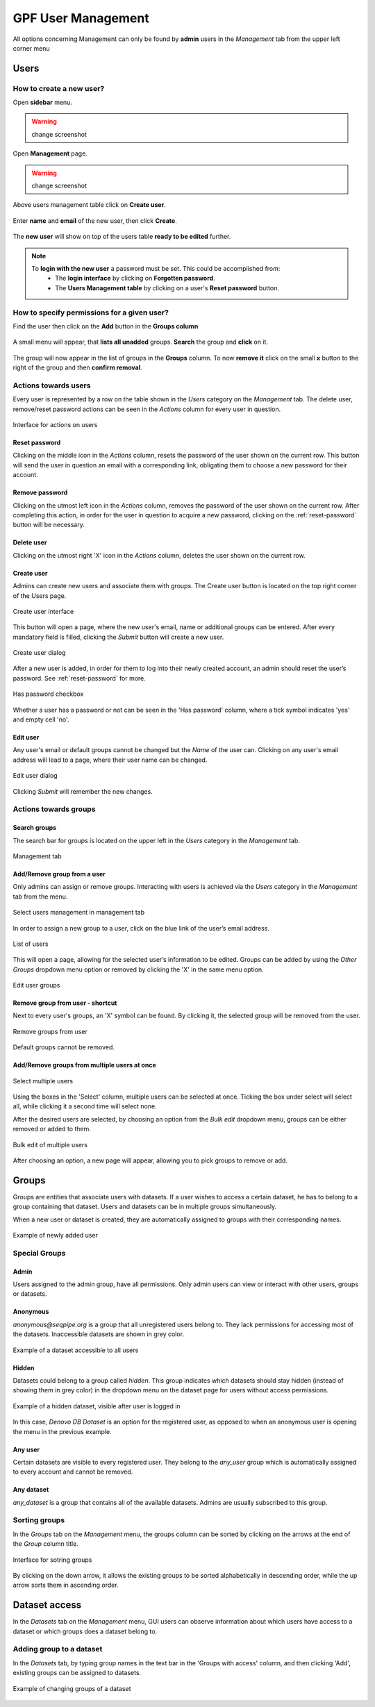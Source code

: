 GPF User Management
===================

All options concerning Management can only be found by **admin** users
in the *Management* tab from the upper left corner menu

Users
-----

How to create a new user?
+++++++++++++++++++++++++

Open **sidebar** menu.

.. warning::
   change screenshot
.. figure:: imgs/user_management/01-management-menu.png
   :scale: 50
   :alt: Management menu
   :align: center

Open **Management** page.

.. warning::
   change screenshot
.. figure:: imgs/user_management/02-user-management-menu.png
   :scale: 50
   :alt: User management menu
   :align: center

Above users management table click on **Create user**.
   
.. figure:: imgs/user_management/create-user-1.png
   :scale: 50
   :alt: User list table
   :align: center

Enter **name** and **email** of the new user, then click **Create**.
   
.. figure:: imgs/user_management/create-user-2.png
   :scale: 50
   :alt: User list table
   :align: center
.. figure:: imgs/user_management/create-user-3.png
   :scale: 50
   :alt: User list table
   :align: center

The **new user** will show on top of the users table **ready to be edited** further.
   
.. figure:: imgs/user_management/create-user-4.png
   :scale: 50
   :alt: User list table
   :align: center

.. note::
   To **login with the new user** a password must be set. This could be accomplished from:
      * The **login interface** by clicking on **Forgotten password**.
      * The **Users Management table** by clicking on a user's **Reset password** button.


How to specify permissions for a given user?
++++++++++++++++++++++++++++++++++++++++++++

Find the user then click on the **Add** button in the **Groups column**

.. figure:: imgs/user_management/edit-user-1.png
   :scale: 50
   :alt: Interface for editing user groups
   :align: center

A small menu will appear, that **lists all unadded** groups. **Search** the group and **click** on it.

.. figure:: imgs/user_management/edit-user-2.png
   :scale: 50
   :alt: Interface for editing user groups
   :align: center


The group will now appear in the list of groups in the **Groups** column.
To now **remove it** click on the small **x** button to the right of the group and then **confirm removal**. 

.. figure:: imgs/user_management/edit-user-3.png
   :scale: 50
   :alt: Interface for editing user groups
   :align: center

Actions towards users
+++++++++++++++++++++


Every user is represented by a row on the table shown in the *Users* category
on the *Management* tab. The delete user, remove/reset password actions can be
seen in the *Actions* column for every user in question.

.. figure:: imgs/user_management/u-img1.png
   :width: 100px
   :alt: Interface for actions on users
   :align: center

   Interface for actions on users

.. _reset-password:

Reset password
^^^^^^^^^^^^^^

Clicking on the middle icon in the *Actions* column, resets the password of the
user shown on the current row. This button will send the user in question an
email with a corresponding link, obligating them to choose a new password for
their account.

Remove password
^^^^^^^^^^^^^^^

Clicking on the utmost left icon in the *Actions* column, removes the password
of the user shown on the current row. After completing this action, in order
for the user in question to acquire a new password, clicking on the
:ref:`reset-password` button will be necessary.

Delete user
^^^^^^^^^^^

Clicking on the utmost right 'X' icon in the *Actions* column, deletes the user
shown on the current row.

Create user
^^^^^^^^^^^

Admins can create new users and associate them with groups.
The Create user button is located on the top right corner of the Users page.

.. figure:: imgs/user_management/u-img2.png
   :width: 450px
   :alt: Create user interface
   :align: center

   Create user interface

This button will open a page, where the new user's email, name or additional
groups can be entered. After every mandatory field is filled, clicking the
*Submit* button will create a new user.

.. figure:: imgs/user_management/u-img3.png
   :width: 400px
   :alt: Create user dialog
   :align: center

   Create user dialog

After a new user is added, in order for them to log into their newly created
account, an admin should reset the user’s password. See :ref:`reset-password`
for more.

.. figure:: imgs/user_management/u-img4.png
   :scale: 70%
   :alt: Has password checkbox
   :align: center

   Has password checkbox


Whether a user has a password or not can be seen in the 'Has password' column,
where a tick symbol indicates 'yes' and empty cell 'no'.

Edit user
^^^^^^^^^

Any user's email or default groups cannot be changed but the *Name* of the
user can. Clicking on any user's email address will lead to a page, where their
user name can be changed.

.. figure:: imgs/user_management/u-img5.png
   :width: 400px
   :alt: Edit user dialog
   :align: center

   Edit user dialog

Clicking *Submit* will remember the new changes.


Actions towards groups
++++++++++++++++++++++

Search groups
^^^^^^^^^^^^^

The search bar for groups is located on the upper left in the *Users* category
in the *Management* tab.

.. figure:: imgs/user_management/u-img6.png
   :width: 450px
   :alt: Management tab
   :align: center

   Management tab


Add/Remove group from a user
^^^^^^^^^^^^^^^^^^^^^^^^^^^^

Only admins can assign or remove groups.
Interacting with users is achieved via the *Users* category in the *Management*
tab from the menu.

.. figure:: imgs/user_management/u-img7.png
   :width: 450px
   :alt: Select users management in management tab
   :align: center

   Select users management in management tab

In order to assign a new group to a user, click on the blue link of the user’s
email address.

.. figure:: imgs/user_management/g-img1.png
   :width: 450px
   :alt: List of users
   :align: center

   List of users

This will open a page, allowing for the selected user’s information to be edited.
Groups can be added by using the *Other Groups* dropdown menu option
or removed by clicking the 'X' in the same menu option.

.. figure:: imgs/user_management/add-remove-group.png
   :width: 400px
   :alt: Edit user groups
   :align: center

   Edit user groups


Remove group from user - shortcut
^^^^^^^^^^^^^^^^^^^^^^^^^^^^^^^^^

Next to every user's groups, an 'X' symbol can be found. By clicking it, the
selected group will be removed from the user.

.. figure:: imgs/user_management/u-img9.png
   :width: 350px
   :alt: Remove groups from user
   :align: center

   Remove groups from user

Default groups cannot be removed.


Add/Remove groups from multiple users at once
^^^^^^^^^^^^^^^^^^^^^^^^^^^^^^^^^^^^^^^^^^^^^

.. figure:: imgs/user_management/u-img10.png
   :scale: 80%
   :alt: Select multiple users
   :align: center

   Select multiple users

Using the boxes in the 'Select' column, multiple users can be selected at once.
Ticking the box under select will select all, while clicking it a second time
will select none.

After the desired users are selected, by choosing an option from the
*Bulk edit* dropdown menu, groups can be either removed or added to them.

.. figure:: imgs/user_management/u-img11.png
   :width: 400px
   :alt: Bulk edit of multiple users
   :align: center

   Bulk edit of multiple users

After choosing an option, a new page will appear, allowing you to pick groups
to remove or add.

.. _user_dataset_groups:

Groups
------

Groups are entities that associate users with datasets.
If a user wishes to access a certain dataset, he has to belong to a group
containing that dataset. Users and datasets can be in multiple groups
simultaneously.

When a new user or dataset is created, they are automatically assigned to
groups with their corresponding names.

.. figure:: imgs/user_management/g-img1.png
   :width: 450px
   :alt: Example of newly added user
   :align: center

   Example of newly added user

Special Groups
++++++++++++++


Admin
^^^^^
Users assigned to the admin group, have all permissions.
Only admin users can view or interact with other users, groups or datasets.

Anonymous
^^^^^^^^^

*anonymous@seqpipe.org* is a group that all unregistered users belong to.
They lack permissions for accessing most of the datasets.
Inaccessible datasets are shown in grey color.

.. figure:: imgs/user_management/g-img2.png
   :width: 450px
   :alt: Example of a dataset accessible to all users
   :align: center

   Example of a dataset accessible to all users

Hidden
^^^^^^

Datasets could belong to a group called `hidden`.
This group indicates which datasets should stay hidden (instead of showing them
in grey color) in the dropdown menu on the dataset page for users
without access permissions.

.. figure:: imgs/user_management/g-img3.png
   :width: 450px
   :alt: Example of a hidden dataset
   :align: center

   Example of a hidden dataset, visible after user is logged in


In this case, *Denovo DB Dataset* is an option for the registered user,
as opposed to when an anonymous user is opening the menu in the previous
example.


Any user
^^^^^^^^

Certain datasets are visible to every registered user.
They belong to the *any_user* group which is automatically assigned to every
account and cannot be removed.

Any dataset
^^^^^^^^^^^

*any_dataset* is a group that contains all of the available datasets.
Admins are usually subscribed to this group.


Sorting groups
++++++++++++++

In the *Groups* tab on the *Management* menu, the groups column can be sorted
by clicking on the arrows at the end of the *Group* column title.

.. figure:: imgs/user_management/g-img4.png
   :width: 450px
   :alt: Interface for sotring groups
   :align: center

   Interface for sotring groups

By clicking on the down arrow, it allows the existing groups to be sorted
alphabetically in descending order, while the up arrow sorts them in ascending
order.


Dataset access
--------------

In the *Datasets* tab on the *Management* menu, GUI users can observe
information about which users have access to a dataset or which groups
does a dataset belong to.


Adding group to a dataset
+++++++++++++++++++++++++
In the *Datasets* tab, by typing group names in the text bar in the
'Groups with access' column, and then clicking 'Add', existing groups can
be assigned to datasets.

.. figure:: imgs/user_management/d-img1.png
   :width: 450px
   :alt: Example of changing groups of a dataset
   :align: center

   Example of changing groups of a dataset
